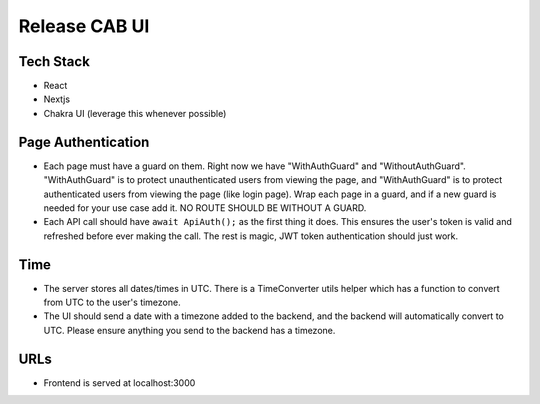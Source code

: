 Release CAB UI
==============

Tech Stack
----------

- React
- Nextjs
- Chakra UI (leverage this whenever possible)

Page Authentication
-------------------

- Each page must have a guard on them. Right now we have "WithAuthGuard" and "WithoutAuthGuard".
  "WithAuthGuard" is to protect unauthenticated users from viewing the page, and "WithAuthGuard"
  is to protect authenticated users from viewing the page (like login page). Wrap each page in a
  guard, and if a new guard is needed for your use case add it. NO ROUTE SHOULD BE WITHOUT A GUARD.
- Each API call should have ``await ApiAuth();`` as the first thing it does. This ensures the user's token is valid and refreshed before ever making the call. The rest is magic, JWT token authentication should just work.

Time
----

- The server stores all dates/times in UTC. There is a TimeConverter utils helper which has a function to convert from UTC to the user's timezone.
- The UI should send a date with a timezone added to the backend, and the backend will automatically convert to UTC. Please ensure anything you send to the backend has a timezone.

URLs
----

- Frontend is served at localhost:3000
